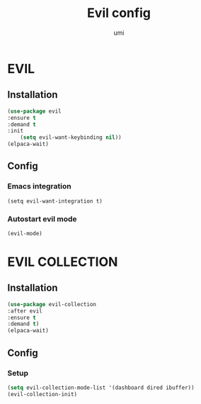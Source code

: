 #+TITLE: Evil config
#+AUTHOR: umi
#+STARTUP: overview

* EVIL
** Installation

#+begin_src emacs-lisp
  (use-package evil
  :ensure t
  :demand t
  :init
      (setq evil-want-keybinding nil))
  (elpaca-wait)
#+end_src

** Config
*** Emacs integration

#+begin_src
      (setq evil-want-integration t)
#+end_src

*** Autostart evil mode

#+begin_src emacs-lisp
      (evil-mode)
#+end_src

* EVIL COLLECTION
** Installation

#+begin_src emacs-lisp
  (use-package evil-collection
  :after evil
  :ensure t
  :demand t)
  (elpaca-wait)
#+end_src

** Config
*** Setup

#+begin_src emacs-lisp
      (setq evil-collection-mode-list '(dashboard dired ibuffer))
      (evil-collection-init)
#+end_src
